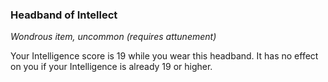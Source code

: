 *** Headband of Intellect
:PROPERTIES:
:CUSTOM_ID: headband-of-intellect
:END:
/Wondrous item, uncommon (requires attunement)/

Your Intelligence score is 19 while you wear this headband. It has no
effect on you if your Intelligence is already 19 or higher.
